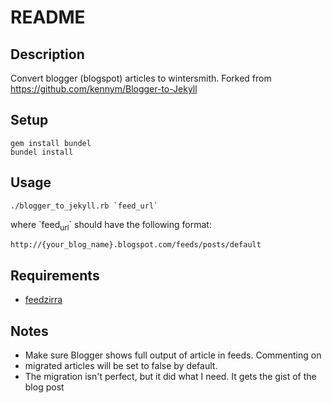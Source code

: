 * README

** Description

Convert blogger (blogspot) articles to wintersmith. Forked from https://github.com/kennym/Blogger-to-Jekyll

** Setup
 : gem install bundel
 : bundel install
 
** Usage

 : ./blogger_to_jekyll.rb `feed_url`

where `feed_url` should have the following format:

 : http://{your_blog_name}.blogspot.com/feeds/posts/default

** Requirements

   - [[https://github.com/pauldix/feedzirra][feedzirra]]

** Notes

   - Make sure Blogger shows full output of article in feeds.  Commenting on
   - migrated articles will be set to false by default.
   - The migration isn't perfect, but it did what I need. It gets the gist of the blog post
